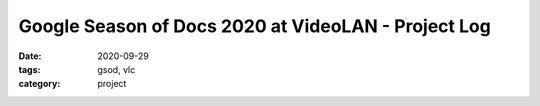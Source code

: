 ****************************************************
Google Season of Docs 2020 at VideoLAN - Project Log
****************************************************

:date: 2020-09-29 
:tags: gsod, vlc
:category: project

